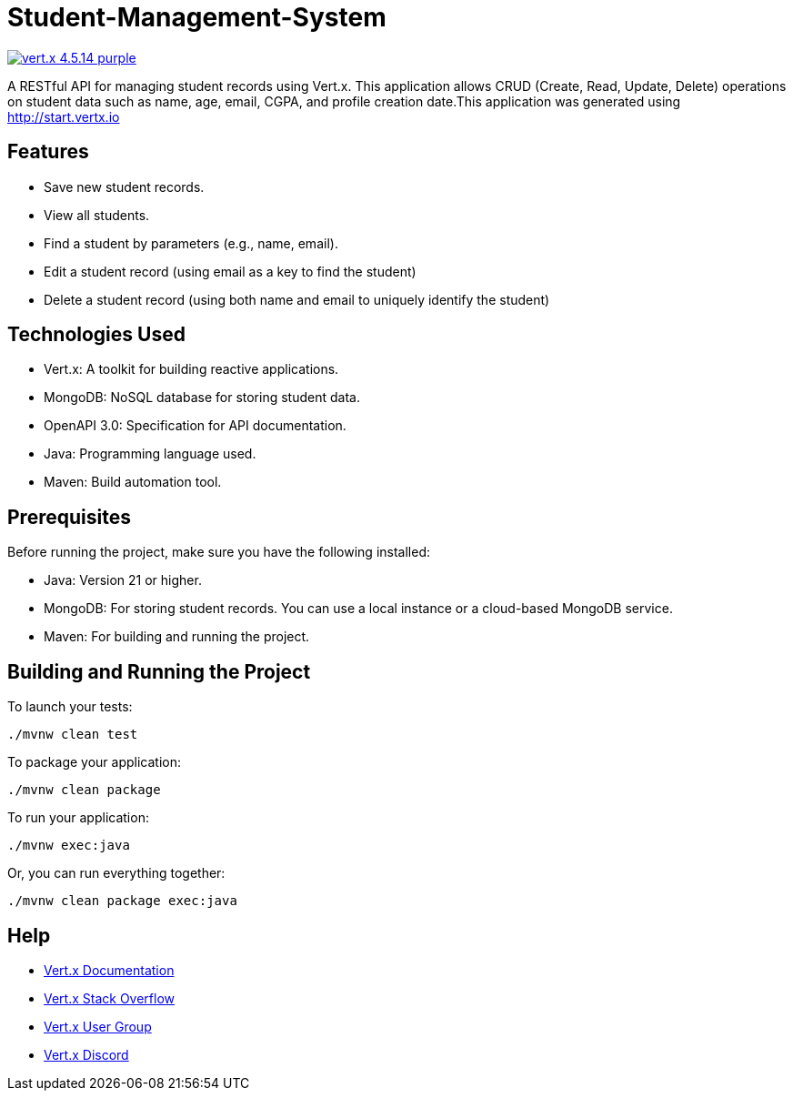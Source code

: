# Student-Management-System

image:https://img.shields.io/badge/vert.x-4.5.14-purple.svg[link="https://vertx.io"]

A RESTful API for managing student records using Vert.x. This application allows CRUD (Create, Read, Update, Delete) operations on student data such as name, age, email, CGPA, and profile creation date.This application was generated using http://start.vertx.io

## Features
- Save new student records.

- View all students.

- Find a student by parameters (e.g., name, email).

- Edit a student record (using email as a key to find the student)

- Delete a student record (using both name and email to uniquely identify the student)

## Technologies Used
- Vert.x: A toolkit for building reactive applications.

- MongoDB: NoSQL database for storing student data.

- OpenAPI 3.0: Specification for API documentation.

- Java: Programming language used.

- Maven: Build automation tool.

## Prerequisites
Before running the project, make sure you have the following installed:

- Java: Version 21 or higher.

- MongoDB: For storing student records. You can use a local instance or a cloud-based MongoDB service.

- Maven: For building and running the project.

## Building and Running the Project

To launch your tests:
```
./mvnw clean test
```

To package your application:
```
./mvnw clean package
```

To run your application:
```
./mvnw exec:java
```

Or, you can run everything together:

```
./mvnw clean package exec:java
```

== Help

* https://vertx.io/docs/[Vert.x Documentation]
* https://stackoverflow.com/questions/tagged/vert.x?sort=newest&pageSize=15[Vert.x Stack Overflow]
* https://groups.google.com/forum/?fromgroups#!forum/vertx[Vert.x User Group]
* https://discord.gg/6ry7aqPWXy[Vert.x Discord]


